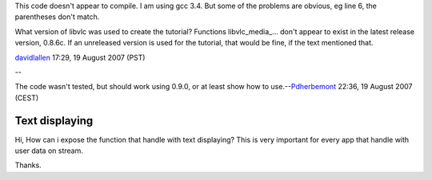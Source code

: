 This code doesn't appear to compile. I am using gcc 3.4. But some of the problems are obvious, eg line 6, the parentheses don't match.

What version of libvlc was used to create the tutorial? Functions libvlc_media_... don't appear to exist in the latest release version, 0.8.6c. If an unreleased version is used for the tutorial, that would be fine, if the text mentioned that.

`davidlallen <User:davidlallen>`__ 17:29, 19 August 2007 (PST)

--

The code wasn't tested, but should work using 0.9.0, or at least show how to use.--\ `Pdherbemont <User:Pdherbemont>`__ 22:36, 19 August 2007 (CEST)

Text displaying
---------------

Hi, How can i expose the function that handle with text displaying? This is very important for every app that handle with user data on stream.

Thanks.
